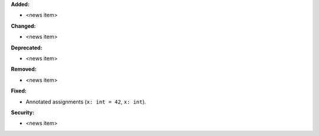 **Added:**

* <news item>

**Changed:**

* <news item>

**Deprecated:**

* <news item>

**Removed:**

* <news item>

**Fixed:**

* Annotated assignments (``x: int = 42``, ``x: int``).

**Security:**

* <news item>
